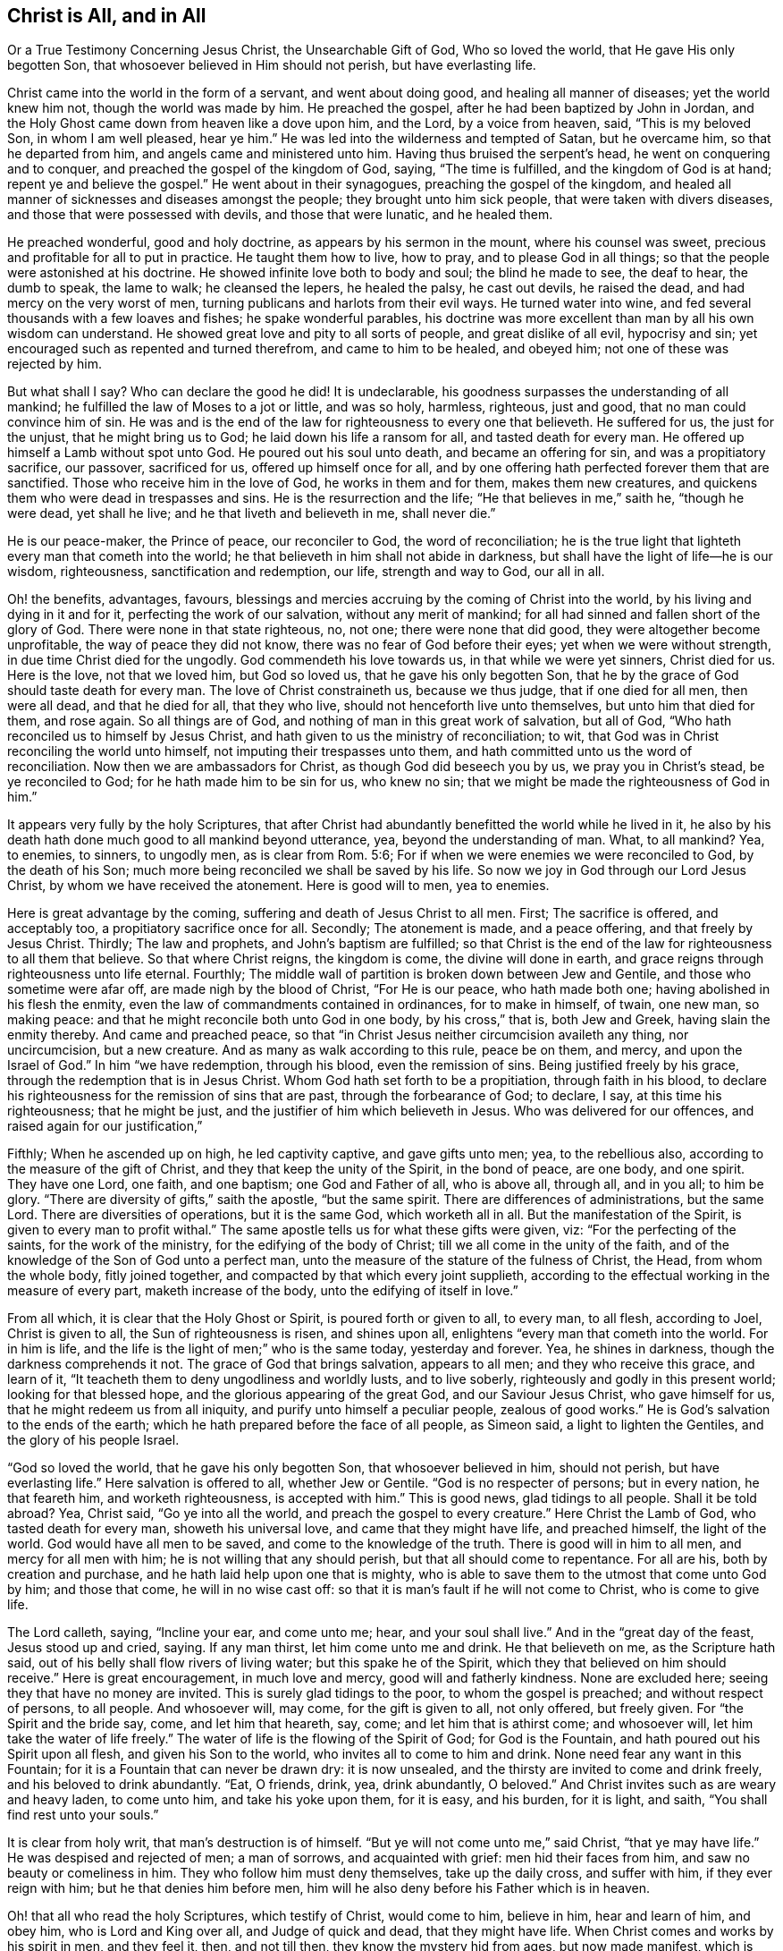 == Christ is All, and in All

Or a True Testimony Concerning Jesus Christ, the Unsearchable Gift of God,
Who so loved the world, that He gave His only begotten Son,
that whosoever believed in Him should not perish, but have everlasting life.

Christ came into the world in the form of a servant, and went about doing good,
and healing all manner of diseases; yet the world knew him not,
though the world was made by him.
He preached the gospel, after he had been baptized by John in Jordan,
and the Holy Ghost came down from heaven like a dove upon him, and the Lord,
by a voice from heaven, said, "`This is my beloved Son, in whom I am well pleased,
hear ye him.`"
He was led into the wilderness and tempted of Satan, but he overcame him,
so that he departed from him, and angels came and ministered unto him.
Having thus bruised the serpent`'s head, he went on conquering and to conquer,
and preached the gospel of the kingdom of God, saying, "`The time is fulfilled,
and the kingdom of God is at hand; repent ye and believe the gospel.`"
He went about in their synagogues, preaching the gospel of the kingdom,
and healed all manner of sicknesses and diseases amongst the people;
they brought unto him sick people, that were taken with divers diseases,
and those that were possessed with devils, and those that were lunatic,
and he healed them.

He preached wonderful, good and holy doctrine, as appears by his sermon in the mount,
where his counsel was sweet, precious and profitable for all to put in practice.
He taught them how to live, how to pray, and to please God in all things;
so that the people were astonished at his doctrine.
He showed infinite love both to body and soul; the blind he made to see,
the deaf to hear, the dumb to speak, the lame to walk; he cleansed the lepers,
he healed the palsy, he cast out devils, he raised the dead,
and had mercy on the very worst of men,
turning publicans and harlots from their evil ways.
He turned water into wine, and fed several thousands with a few loaves and fishes;
he spake wonderful parables,
his doctrine was more excellent than man by all his own wisdom can understand.
He showed great love and pity to all sorts of people, and great dislike of all evil,
hypocrisy and sin; yet encouraged such as repented and turned therefrom,
and came to him to be healed, and obeyed him; not one of these was rejected by him.

But what shall I say?
Who can declare the good he did!
It is undeclarable, his goodness surpasses the understanding of all mankind;
he fulfilled the law of Moses to a jot or little, and was so holy, harmless, righteous,
just and good, that no man could convince him of sin.
He was and is the end of the law for righteousness to every one that believeth.
He suffered for us, the just for the unjust, that he might bring us to God;
he laid down his life a ransom for all, and tasted death for every man.
He offered up himself a Lamb without spot unto God.
He poured out his soul unto death, and became an offering for sin,
and was a propitiatory sacrifice, our passover, sacrificed for us,
offered up himself once for all,
and by one offering hath perfected forever them that are sanctified.
Those who receive him in the love of God, he works in them and for them,
makes them new creatures, and quickens them who were dead in trespasses and sins.
He is the resurrection and the life; "`He that believes in me,`" saith he,
"`though he were dead, yet shall he live; and he that liveth and believeth in me,
shall never die.`"

He is our peace-maker, the Prince of peace, our reconciler to God,
the word of reconciliation;
he is the true light that lighteth every man that cometh into the world;
he that believeth in him shall not abide in darkness,
but shall have the light of life--he is our wisdom, righteousness,
sanctification and redemption, our life, strength and way to God, our all in all.

Oh! the benefits, advantages, favours,
blessings and mercies accruing by the coming of Christ into the world,
by his living and dying in it and for it, perfecting the work of our salvation,
without any merit of mankind; for all had sinned and fallen short of the glory of God.
There were none in that state righteous, no, not one; there were none that did good,
they were altogether become unprofitable, the way of peace they did not know,
there was no fear of God before their eyes; yet when we were without strength,
in due time Christ died for the ungodly.
God commendeth his love towards us, in that while we were yet sinners, Christ died for us.
Here is the love, not that we loved him, but God so loved us,
that he gave his only begotten Son,
that he by the grace of God should taste death for every man.
The love of Christ constraineth us, because we thus judge, that if one died for all men,
then were all dead, and that he died for all, that they who live,
should not henceforth live unto themselves, but unto him that died for them,
and rose again.
So all things are of God, and nothing of man in this great work of salvation,
but all of God, "`Who hath reconciled us to himself by Jesus Christ,
and hath given to us the ministry of reconciliation; to wit,
that God was in Christ reconciling the world unto himself,
not imputing their trespasses unto them,
and hath committed unto us the word of reconciliation.
Now then we are ambassadors for Christ, as though God did beseech you by us,
we pray you in Christ`'s stead, be ye reconciled to God;
for he hath made him to be sin for us, who knew no sin;
that we might be made the righteousness of God in him.`"

It appears very fully by the holy Scriptures,
that after Christ had abundantly benefitted the world while he lived in it,
he also by his death hath done much good to all mankind beyond utterance, yea,
beyond the understanding of man.
What, to all mankind?
Yea, to enemies, to sinners, to ungodly men, as is clear from Rom. 5:6;
For if when we were enemies we were reconciled to God, by the death of his Son;
much more being reconciled we shall be saved by his life.
So now we joy in God through our Lord Jesus Christ,
by whom we have received the atonement.
Here is good will to men, yea to enemies.

Here is great advantage by the coming, suffering and death of Jesus Christ to all men.
First; The sacrifice is offered, and acceptably too,
a propitiatory sacrifice once for all.
Secondly; The atonement is made, and a peace offering, and that freely by Jesus Christ.
Thirdly; The law and prophets, and John`'s baptism are fulfilled;
so that Christ is the end of the law for righteousness to all them that believe.
So that where Christ reigns, the kingdom is come, the divine will done in earth,
and grace reigns through righteousness unto life eternal.
Fourthly; The middle wall of partition is broken down between Jew and Gentile,
and those who sometime were afar off, are made nigh by the blood of Christ,
"`For He is our peace, who hath made both one; having abolished in his flesh the enmity,
even the law of commandments contained in ordinances, for to make in himself, of twain,
one new man, so making peace: and that he might reconcile both unto God in one body,
by his cross,`" that is, both Jew and Greek, having slain the enmity thereby.
And came and preached peace,
so that "`in Christ Jesus neither circumcision availeth any thing, nor uncircumcision,
but a new creature.
And as many as walk according to this rule, peace be on them, and mercy,
and upon the Israel of God.`"
In him "`we have redemption, through his blood, even the remission of sins.
Being justified freely by his grace, through the redemption that is in Jesus Christ.
Whom God hath set forth to be a propitiation, through faith in his blood,
to declare his righteousness for the remission of sins that are past,
through the forbearance of God; to declare, I say, at this time his righteousness;
that he might be just, and the justifier of him which believeth in Jesus.
Who was delivered for our offences, and raised again for our justification,`"

Fifthly; When he ascended up on high, he led captivity captive, and gave gifts unto men;
yea, to the rebellious also, according to the measure of the gift of Christ,
and they that keep the unity of the Spirit, in the bond of peace, are one body,
and one spirit.
They have one Lord, one faith, and one baptism; one God and Father of all,
who is above all, through all, and in you all; to him be glory.
"`There are diversity of gifts,`" saith the apostle, "`but the same spirit.
There are differences of administrations, but the same Lord.
There are diversities of operations, but it is the same God, which worketh all in all.
But the manifestation of the Spirit, is given to every man to profit withal.`"
The same apostle tells us for what these gifts were given, viz:
"`For the perfecting of the saints, for the work of the ministry,
for the edifying of the body of Christ; till we all come in the unity of the faith,
and of the knowledge of the Son of God unto a perfect man,
unto the measure of the stature of the fulness of Christ, the Head,
from whom the whole body, fitly joined together,
and compacted by that which every joint supplieth,
according to the effectual working in the measure of every part,
maketh increase of the body, unto the edifying of itself in love.`"

From all which, it is clear that the Holy Ghost or Spirit,
is poured forth or given to all, to every man, to all flesh, according to Joel,
Christ is given to all, the Sun of righteousness is risen, and shines upon all,
enlightens "`every man that cometh into the world.
For in him is life, and the life is the light of men;`" who is the same today,
yesterday and forever.
Yea, he shines in darkness, though the darkness comprehends it not.
The grace of God that brings salvation, appears to all men;
and they who receive this grace, and learn of it,
"`It teacheth them to deny ungodliness and worldly lusts, and to live soberly,
righteously and godly in this present world; looking for that blessed hope,
and the glorious appearing of the great God, and our Saviour Jesus Christ,
who gave himself for us, that he might redeem us from all iniquity,
and purify unto himself a peculiar people, zealous of good works.`"
He is God`'s salvation to the ends of the earth;
which he hath prepared before the face of all people, as Simeon said,
a light to lighten the Gentiles, and the glory of his people Israel.

"`God so loved the world, that he gave his only begotten Son,
that whosoever believed in him, should not perish, but have everlasting life.`"
Here salvation is offered to all, whether Jew or Gentile.
"`God is no respecter of persons; but in every nation, he that feareth him,
and worketh righteousness, is accepted with him.`"
This is good news, glad tidings to all people.
Shall it be told abroad?
Yea, Christ said, "`Go ye into all the world, and preach the gospel to every creature.`"
Here Christ the Lamb of God, who tasted death for every man, showeth his universal love,
and came that they might have life, and preached himself, the light of the world.
God would have all men to be saved, and come to the knowledge of the truth.
There is good will in him to all men, and mercy for all men with him;
he is not willing that any should perish, but that all should come to repentance.
For all are his, both by creation and purchase,
and he hath laid help upon one that is mighty,
who is able to save them to the utmost that come unto God by him; and those that come,
he will in no wise cast off: so that it is man`'s fault if he will not come to Christ,
who is come to give life.

The Lord calleth, saying, "`Incline your ear, and come unto me; hear,
and your soul shall live.`"
And in the "`great day of the feast, Jesus stood up and cried, saying.
If any man thirst, let him come unto me and drink.
He that believeth on me, as the Scripture hath said,
out of his belly shall flow rivers of living water; but this spake he of the Spirit,
which they that believed on him should receive.`"
Here is great encouragement, in much love and mercy, good will and fatherly kindness.
None are excluded here; seeing they that have no money are invited.
This is surely glad tidings to the poor, to whom the gospel is preached;
and without respect of persons, to all people.
And whosoever will, may come, for the gift is given to all, not only offered,
but freely given.
For "`the Spirit and the bride say, come, and let him that heareth, say, come;
and let him that is athirst come; and whosoever will,
let him take the water of life freely.`"
The water of life is the flowing of the Spirit of God; for God is the Fountain,
and hath poured out his Spirit upon all flesh, and given his Son to the world,
who invites all to come to him and drink.
None need fear any want in this Fountain;
for it is a Fountain that can never be drawn dry: it is now unsealed,
and the thirsty are invited to come and drink freely,
and his beloved to drink abundantly.
"`Eat, O friends, drink, yea, drink abundantly, O beloved.`"
And Christ invites such as are weary and heavy laden, to come unto him,
and take his yoke upon them, for it is easy, and his burden, for it is light, and saith,
"`You shall find rest unto your souls.`"

It is clear from holy writ, that man`'s destruction is of himself.
"`But ye will not come unto me,`" said Christ, "`that ye may have life.`"
He was despised and rejected of men; a man of sorrows, and acquainted with grief:
men hid their faces from him, and saw no beauty or comeliness in him.
They who follow him must deny themselves, take up the daily cross, and suffer with him,
if they ever reign with him; but he that denies him before men,
him will he also deny before his Father which is in heaven.

Oh! that all who read the holy Scriptures, which testify of Christ, would come to him,
believe in him, hear and learn of him, and obey him, who is Lord and King over all,
and Judge of quick and dead, that they might have life.
When Christ comes and works by his spirit in men, and they feel it, then,
and not till then, they know the mystery hid from ages, but now made manifest,
which is Christ in us, the hope of glory; the riches of the Gentiles, the Star of Jacob,
the bright and Morning Star.
He is the Sun of righteousness, the tree of Life,
the true Vine that enables every branch to bring forth fruit, as it abides in him.
And they who partake of his life, power and spirit, he is in them, and they in him;
and they do not walk as other Gentiles in the vanity of their minds.

Come, friends, have ye heard him, and been taught by him, or are ye past feeling?
If ye do not feel, taste and handle these things, and hear Christ in you, as he said,
"`My sheep hear my voice, and they follow me,`" ye know not the Truth,
nor are ye sanctified, or made free by it, and then it is no matter what ye profess.
For he that is in Christ is a new creature, and in covenant with God, abides in Christ,
and he in him.
Oh! therefore, lay hold of, and hold fast eternal life, and if Christ be in thee,
thou wilt find ability to come to God by him; for he is the way, the truth and the life:
no man cometh unto the Father but by him.
He is the one thing needful; the pearl of price: if ever thou find him,
it must be in thee, giving life to thy soul, love in thy heart, wisdom beyond man`'s,
and power over all thy enemies, yea, over death, hell and the grave, the world,
the flesh and the devil; all power in heaven and earth is in him,
none else can give thee any.

Therefore be persuaded to look unto him, and wait for his appearing in thee,
or else thy faith is dead, and thou feelest no life in any thing.

"`Come taste and see,`" said David,
"`that the Lord is good:`" find him and thou findest all.
How glad were those that found Christ.
Simon said, "`We have found the Messias:`" and Philip said to Nathaniel,
"`We have found him, of whom Moses and the prophets did write.`"
Nathaniel said unto him, "`Can any good thing come out of Nazareth?`"
"`Philip said unto him, Come and see:`" so say I unto thee, who art apt to say,
Can any good thing be found in me?
Turn in and see; there is that which reproves thee for evil, is not that good?

Oh! then seek the Lord while he may be found, call upon him while he is near.
Let the wicked forsake his ways, and the unrighteous man his thoughts,
and turn unto the Lord, and he will have mercy on him, and to our God,
for he will abundantly pardon.

Christ prayed for his, to his Father, saying, "`Sanctify them through thy truth,
thy word is truth.`"
Truth in the inward parts changes the heart, and enlivens the soul;
for it is a quickening Spirit.
Christ is the way, the truth, and the life: no man cometh unto the Father but by him.
This is he that brings to God: this is the bridegroom of the soul,
the beloved of the church, and the church is his: this is the glory of the living;
the living glory in the Lord;
all things else are to them as dross and dung in comparison of Christ.

The apostle speaking to the church, said, "`All is yours, and ye are Christ`'s,
and Christ is God`'s:`" so the Lord is the portion of his people,
and the Lord`'s portion is his people; Jacob is the lot of his inheritance,
to whom he said, "`Fear not, for I am with thee;
when thou passest through the waters I will be with thee, and through the rivers,
they shall not overflow thee.`"

Oh! that men would trust in God, obey and follow him as dear children,
keeping their minds stayed upon the Lord, that they may be kept in perfect peace,
and walking in him, they walk in the light; for "`God is light,
and in him is no darkness at all; and they that walk in the light,
have fellowship one with another,
and the blood of Jesus Christ his Son cleanseth them from all sin,`" and sets them free;
"`and if the Son make you free, ye shall be free indeed.`"

It is clear from what hath been said, that Christ is all, in all his people, viz:
their wisdom, strength, power, righteousness, light, life, peace, sanctification,
justification, consolation, and salvation; with him we have all things,
without him we can do nothing.
In him all fulness dwells.
Though he was rich, yet for our sakes he became poor,
that we through his poverty might be rich.
And He who is heir of all things, was once offered to bear the sins of many;
and unto them that look for him shall he appear the second time,
without sin unto salvation.
Blessed are they who love his appearance.
They are ready to say, "`Come Lord Jesus, Come quickly.
Arise, O Lord, and let thy enemies be scattered;`" make haste and come away.
"`Thy kingdom come, thy will be done.`"

To the Lord I leave all, and in true love am a friend to all men,
and servant for the Truth`'s sake.

John Gratton.
